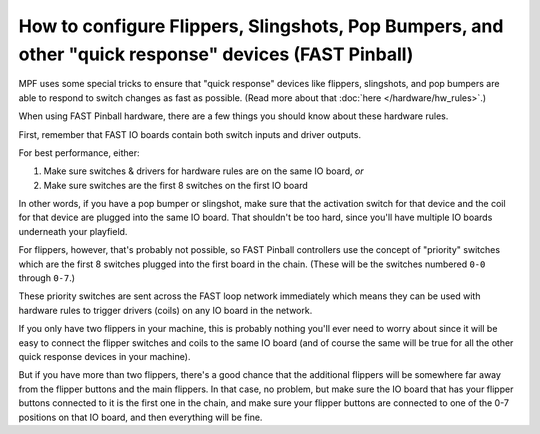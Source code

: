 How to configure Flippers, Slingshots, Pop Bumpers, and other "quick response" devices (FAST Pinball)
=====================================================================================================

MPF uses some special tricks to ensure that "quick response" devices like
flippers, slingshots, and pop bumpers are able to respond to switch changes as
fast as possible. (Read more about that :doc:`here </hardware/hw_rules>`.)

When using FAST Pinball hardware, there are a few things you should know about
these hardware rules.

First, remember that FAST IO boards contain both switch inputs and driver
outputs.

For best performance, either:

1. Make sure switches & drivers for hardware rules are on the same IO board,
   *or*
2. Make sure switches are the first 8 switches on the first IO board

In other words, if you have a pop bumper or slingshot, make sure that the
activation switch for that device and the coil for that device are plugged into
the same IO board. That shouldn't be too hard, since you'll have multiple IO
boards underneath your playfield.

For flippers, however, that's probably not possible, so FAST Pinball controllers
use the concept of "priority" switches which are the first 8 switches plugged
into the first board in the chain. (These will be the switches numbered
``0-0`` through ``0-7``.)

These priority switches are sent across the FAST loop network immediately which
means they can be used with hardware rules to trigger drivers (coils) on any
IO board in the network.

If you only have two flippers in your machine, this is probably nothing you'll
ever need to worry about since it will be easy to connect the flipper switches
and coils to the same IO board (and of course the same will be true for all the
other quick response devices in your machine).

But if you have more than two flippers, there's a good chance that the
additional flippers will be somewhere far away from the flipper buttons and
the main flippers. In that case, no problem, but make sure the IO board that
has your flipper buttons connected to it is the first one in the chain, and
make sure your flipper buttons are connected to one of the 0-7 positions on
that IO board, and then everything will be fine.
